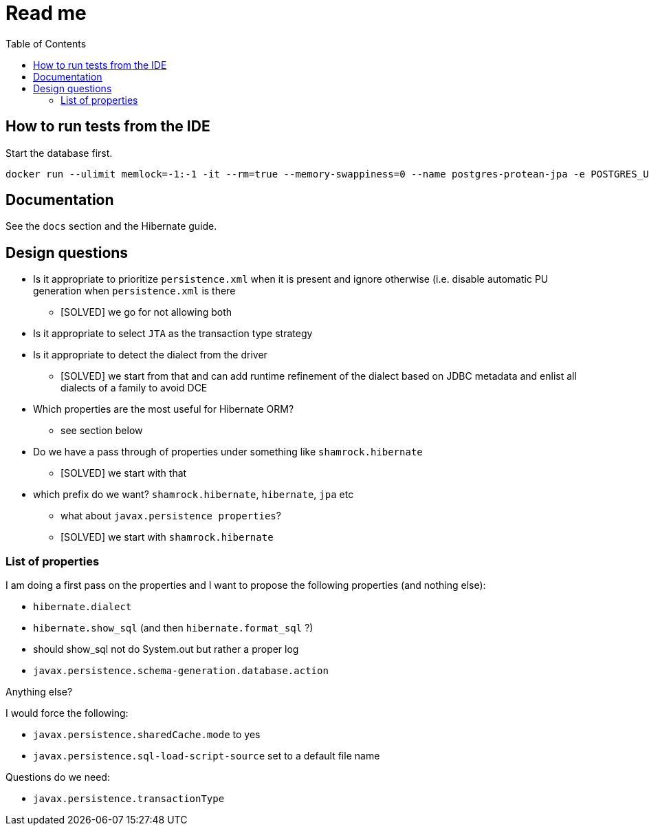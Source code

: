 = Read me
:project-name: Protean
:config-file: microprofile-config.properties
:toc:

== How to run tests from the IDE

Start the database first.

[source]
--
docker run --ulimit memlock=-1:-1 -it --rm=true --memory-swappiness=0 --name postgres-protean-jpa -e POSTGRES_USER=jpa-integrationtests -e POSTGRES_PASSWORD=jpa-integrationtests -e POSTGRES_DB=jpa-integrationtests -p 5431:5432 postgres:10.5
--

== Documentation

See the `docs` section and the Hibernate guide.

== Design questions

* Is it appropriate to prioritize `persistence.xml` when it is present and ignore otherwise (i.e. disable automatic PU generation when `persistence.xml` is there
** [SOLVED] we go for not allowing both
* Is it appropriate to select `JTA` as the transaction type strategy
* Is it appropriate to detect the dialect from the driver
** [SOLVED] we start from that and can add runtime refinement of the dialect based on JDBC metadata and enlist all dialects of a family to avoid DCE
* Which properties are the most useful for Hibernate ORM?
** see section below
* Do we have a pass through of properties under something like `shamrock.hibernate`
** [SOLVED] we start with that
* which prefix do we want? `shamrock.hibernate`, `hibernate`, `jpa` etc
** what about `javax.persistence properties`?
** [SOLVED] we start with `shamrock.hibernate`

=== List of properties

I am doing a first pass on the properties and I want to propose the following properties (and nothing else):

* `hibernate.dialect`
* `hibernate.show_sql` (and then `hibernate.format_sql` ?)
    * should show_sql not do System.out but rather a proper log
* `javax.persistence.schema-generation.database.action`

Anything else?

I would force the following:

* `javax.persistence.sharedCache.mode` to yes
*  `javax.persistence.sql-load-script-source` set to a default file name

Questions do we need:

* `javax.persistence.transactionType`



